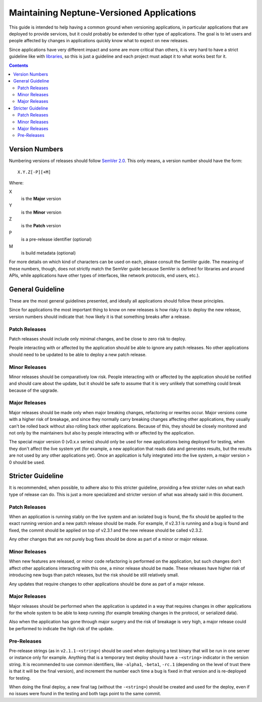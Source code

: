 ==========================================
Maintaining Neptune-Versioned Applications
==========================================

This guide is intended to help having a common ground when versioning
applications, in particular applications that are deployed to provide services,
but it could probably be extended to other type of applications. The goal is to
let users and people affected by changes in applications quickly know what to
expect on new releases.

Since applications have very different impact and some are more critical than
others, it is very hard to have a strict guideline like with `libraries
<library-maintainer.rst>`_, so this is just a guideline and each project must
adapt it to what works best for it.

.. contents::


Version Numbers
===============

Numbering versions of releases should follow `SemVer 2.0 <http://semver.org/>`_.
This only means, a version number should have the form::

  X.Y.Z[-P][+M]

Where:

X
  is the **Major** version
Y
  is the **Minor** version
Z
  is the **Patch** version
P
  is a pre-release identifier (optional)
M
  is build metadata (optional)

For more details on which kind of characters can be used on each, please
consult the SemVer guide. The meaning of these numbers, though, does not
strictly match the SemVer guide because SemVer is defined for libraries and
around APIs, while applications have other types of interfaces, like network
protocols, end users, etc.).


General Guideline
=================

These are the most general guidelines presented, and ideally all applications
should follow these principles.

Since for applications the most important thing to know on new releases is how
risky it is to deploy the new release, version numbers should indicate that:
how likely it is that something breaks after a release.

Patch Releases
--------------
Patch releases should include only minimal changes, and be close to zero risk to
deploy.

People interacting with or affected by the application should be able to ignore
any patch releases. No other applications should need to be updated to be able
to deploy a new patch release.

Minor Releases
--------------
Minor releases should be comparatively low risk. People interacting with or
affected by the application should be notified and should care about the
update, but it should be safe to assume that it is very unlikely that something
could break because of the upgrade.

Major Releases
--------------
Major releases should be made only when major breaking changes, refactoring or
rewrites occur. Major versions come with a higher risk of breakage, and since
they normally carry breaking changes affecting other applications, they
usually can't be rolled back without also rolling back other applications.
Because of this, they should be closely monitored and not only by the
maintainers but also by people interacting with or affected by the application.

The special major version 0 (v0.x.x series) should only be used for new
applications being deployed for testing, when they don't affect the live system
yet (for example, a new application that reads data and generates results, but
the results are not used by any other applications yet). Once an application is
fully integrated into the live system, a major version > 0 should be used.


Stricter Guideline
==================

It is recommended, when possible, to adhere also to this stricter guideline,
providing a few stricter rules on what each type of release can do. This is
just a more specialized and stricter version of what was already said in this
document.

Patch Releases
--------------
When an application is running stably on the live system and an isolated bug is
found, the fix should be applied to the exact running version and a new patch
release should be made. For example, if v2.3.1 is running and a bug is found
and fixed, the commit should be applied on top of v2.3.1 and the new release
should be called v2.3.2.

Any other changes that are not purely bug fixes should be done as part of
a minor or major release.

Minor Releases
--------------
When new features are released, or minor code refactoring is performed on the
application, but such changes don't affect other applications interacting with
this one, a minor release should be made. These releases have higher risk of
introducing new bugs than patch releases, but the risk should be still
relatively small.

Any updates that require changes to other applications should be done as part
of a major release.

Major Releases
--------------
Major releases should be performed when the application is updated in a way that
requires changes in other applications for the whole system to be able to keep
running (for example breaking changes in the protocol, or serialized data).

Also when the application has gone through major surgery and the risk of
breakage is very high, a major release could be performed to indicate the high
risk of the update.

Pre-Releases
------------

Pre-release strings (as in ``v2.1.1-<string>``) should be used when deploying
a test binary that will be run in one server or instance only for example.
Anything that is a temporary test deploy should have a ``-<string>`` indicator
in the version string. It is recommended to use common identifiers, like
``-alpha1``, ``-beta1``, ``-rc.1`` (depending on the level of trust there is
that it will be the final version), and increment the number each time a bug is
fixed in that version and is re-deployed for testing.

When doing the final deploy, a new final tag (without the ``-<string>``) should
be created and used for the deploy, even if no issues were found in the testing
and both tags point to the same commit.

